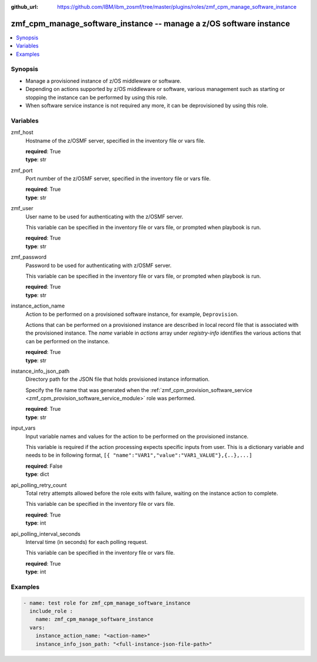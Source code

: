 
:github_url: https://github.com/IBM/ibm_zosmf/tree/master/plugins/roles/zmf_cpm_manage_software_instance

.. _zmf_cpm_manage_software_instance_module:


zmf_cpm_manage_software_instance -- manage a z/OS software instance
===================================================================


.. contents::
   :local:
   :depth: 1


Synopsis
--------
- Manage a provisioned instance of z/OS middleware or software.
- Depending on actions supported by z/OS middleware or software, various management such as starting or stopping the instance can be performed by using this role.

- When software service instance is not required any more, it can be deprovisioned by using this role.







Variables
---------


 

zmf_host
  Hostname of the z/OSMF server, specified in the inventory file or vars file.


  | **required**: True
  | **type**: str


 

zmf_port
  Port number of the z/OSMF server, specified in the inventory file or vars file.


  | **required**: True
  | **type**: str


 

zmf_user
  User name to be used for authenticating with the z/OSMF server.

  This variable can be specified in the inventory file or vars file, or prompted when playbook is run.


  | **required**: True
  | **type**: str


 

zmf_password
  Password to be used for authenticating with z/OSMF server.

  This variable can be specified in the inventory file or vars file, or prompted when playbook is run.


  | **required**: True
  | **type**: str


 

instance_action_name
  Action to be performed on a provisioned software instance, for example, ``Deprovision``.


  Actions that can be performed on a provisioned instance are described in local record file that is associated with the provisioned instance. The *name* variable in *actions* array under *registry-info* identifies the various actions that can be performed on the instance.


  | **required**: True
  | **type**: str


 

instance_info_json_path
  Directory path for the JSON file that holds provisioned instance information.


  Specify the file name that was generated when the :ref:`zmf_cpm_provision_software_service <zmf_cpm_provision_software_service_module>` role was performed.


  | **required**: True
  | **type**: str


 

input_vars
  Input variable names and values for the action to be performed on the provisioned instance.


  This variable is required if the action processing expects specific inputs from user. This is a dictionary variable and needs to be in following format, ``[{ "name":"VAR1","value":"VAR1_VALUE"},{..},...]``


  | **required**: False
  | **type**: dict


 

api_polling_retry_count
  Total retry attempts allowed before the role exits with failure, waiting on the instance action to complete.


  This variable can be specified in the inventory file or vars file.


  | **required**: True
  | **type**: int


 

api_polling_interval_seconds
  Interval time (in seconds) for each polling request.


  This variable can be specified in the inventory file or vars file.


  | **required**: True
  | **type**: int




Examples
--------

.. code-block:: yaml+jinja

   
   - name: test role for zmf_cpm_manage_software_instance
     include_role :
       name: zmf_cpm_manage_software_instance
     vars:
       instance_action_name: "<action-name>"
       instance_info_json_path: "<full-instance-json-file-path>"








